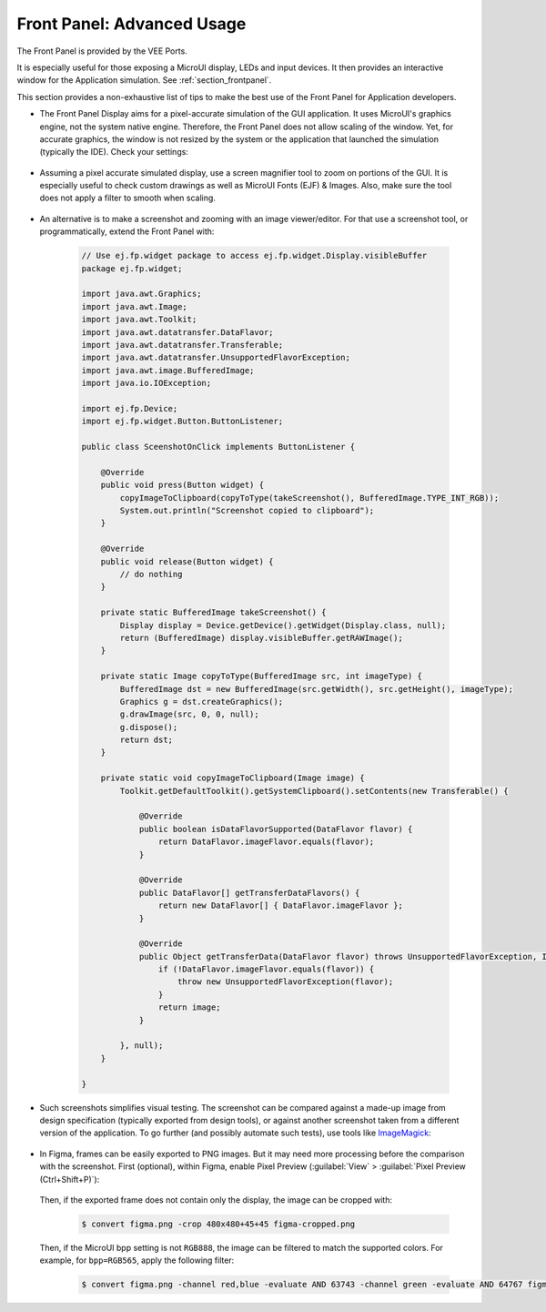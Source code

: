 .. _section_ui_advanced_front_panel:

Front Panel: Advanced Usage
===========================

The Front Panel is provided by the VEE Ports.

It is especially useful for those exposing a MicroUI display, LEDs and input devices.
It then provides an interactive window for the Application simulation.
See :ref:`section_frontpanel`.

This section provides a non-exhaustive list of tips to make the best use of the Front Panel for Application developers.

* The Front Panel Display aims for a pixel-accurate simulation of the GUI application. It uses MicroUI's graphics engine, not the system native engine.
  Therefore, the Front Panel does not allow scaling of the window. Yet, for accurate graphics, the window is not resized by the system or the application
  that launched the simulation (typically the IDE). Check your settings:

   .. tabs::

      .. tab:: System (Windows)

         On Windows, check your Display settings:

         .. figure:: images/windows-settings-display-scale+layout.png
            :alt: Windows Display "Scale & Layout" settings
            :align: center

            Windows Display "Scale & Layout" settings

      .. tab:: Application (Windows)

         If needed, override the application auto scaling with the system's in Windows Explorer:

         .. figure:: images/windows-application-high-dpi-scaling-override.png
            :alt: Windows Application "High DPI scaling override" setting
            :align: center

            Windows Application "High DPI scaling override" setting

* Assuming a pixel accurate simulated display, use a screen magnifier tool to zoom on portions of the GUI.
  It is especially useful to check custom drawings as well as MicroUI Fonts (EJF) & Images.
  Also, make sure the tool does not apply a filter to smooth when scaling.

   .. tabs::

      .. tab:: Windows Magnifier

         .. figure:: images/windows-magnifier-example-widget.png
            :alt: Windows Magnifier Example
            :align: center

            Windows Magnifier Example

      .. tab:: Windows Magnifier Settings

         .. figure:: images/windows-settings-magnifier-smooth-edges.png
            :alt: Windows Magnifier "Smooth edges of images and text" setting
            :align: center

            Windows Magnifier "Smooth edges of images and text" setting

* An alternative is to make a screenshot and zooming with an image viewer/editor. For that use a screenshot tool, or programmatically,
  extend the Front Panel with:

   .. code-block:: java

      // Use ej.fp.widget package to access ej.fp.widget.Display.visibleBuffer
      package ej.fp.widget;

      import java.awt.Graphics;
      import java.awt.Image;
      import java.awt.Toolkit;
      import java.awt.datatransfer.DataFlavor;
      import java.awt.datatransfer.Transferable;
      import java.awt.datatransfer.UnsupportedFlavorException;
      import java.awt.image.BufferedImage;
      import java.io.IOException;

      import ej.fp.Device;
      import ej.fp.widget.Button.ButtonListener;

      public class SceenshotOnClick implements ButtonListener {

          @Override
          public void press(Button widget) {
              copyImageToClipboard(copyToType(takeScreenshot(), BufferedImage.TYPE_INT_RGB));
              System.out.println("Screenshot copied to clipboard");
          }

          @Override
          public void release(Button widget) {
              // do nothing
          }

          private static BufferedImage takeScreenshot() {
              Display display = Device.getDevice().getWidget(Display.class, null);
              return (BufferedImage) display.visibleBuffer.getRAWImage();
          }

          private static Image copyToType(BufferedImage src, int imageType) {
              BufferedImage dst = new BufferedImage(src.getWidth(), src.getHeight(), imageType);
              Graphics g = dst.createGraphics();
              g.drawImage(src, 0, 0, null);
              g.dispose();
              return dst;
          }

          private static void copyImageToClipboard(Image image) {
              Toolkit.getDefaultToolkit().getSystemClipboard().setContents(new Transferable() {

                  @Override
                  public boolean isDataFlavorSupported(DataFlavor flavor) {
                      return DataFlavor.imageFlavor.equals(flavor);
                  }

                  @Override
                  public DataFlavor[] getTransferDataFlavors() {
                      return new DataFlavor[] { DataFlavor.imageFlavor };
                  }

                  @Override
                  public Object getTransferData(DataFlavor flavor) throws UnsupportedFlavorException, IOException {
                      if (!DataFlavor.imageFlavor.equals(flavor)) {
                          throw new UnsupportedFlavorException(flavor);
                      }
                      return image;
                  }

              }, null);
          }

      }

* Such screenshots simplifies visual testing. The screenshot can be compared against a made-up image from
  design specification (typically exported from design tools), or against another screenshot taken from a different version of the application.
  To go further (and possibly automate such tests), use tools like `ImageMagick <https://imagemagick.org/>`_:

   .. tabs::

      .. tab:: Before

         .. figure:: images/visual-testing-1-before.png
            :align: center

      .. tab:: After

         .. figure:: images/visual-testing-2-after.png
            :align: center

      .. tab:: Compare

         .. code-block:: console

            $ compare before.png after.png compare.png

         |

         .. figure:: images/visual-testing-3-compare.png
            :align: center

* In Figma, frames can be easily exported to PNG images. But it may need more processing before the comparison with the screenshot.
  First (optional), within Figma, enable Pixel Preview (:guilabel:`View` > :guilabel:`Pixel Preview (Ctrl+Shift+P)`):

   .. image:: images/figma-pixel-preview.png
      :alt: Figma Pixel Preview
      :align: center

  Then, if the exported frame does not contain only the display, the image can be cropped with:

   .. code-block:: console

      $ convert figma.png -crop 480x480+45+45 figma-cropped.png

  Then, if the MicroUI bpp setting is not ``RGB888``, the image can be filtered to match the supported colors.
  For example, for ``bpp=RGB565``, apply the following filter:

   .. code-block:: console

      $ convert figma.png -channel red,blue -evaluate AND 63743 -channel green -evaluate AND 64767 figma-rgb565.png
